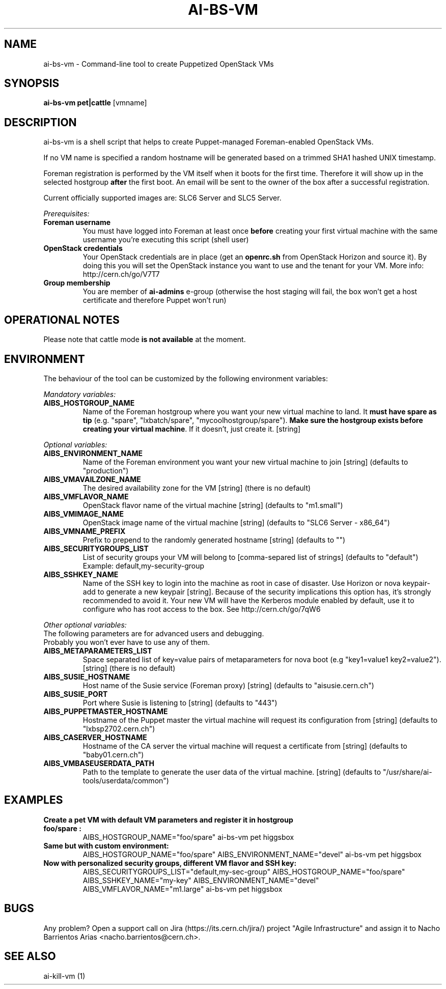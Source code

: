 .TH AI-BS-VM "1" "March 2013" "ai-bs-vm" "User Commands"
.SH NAME
ai-bs-vm \- Command-line tool to create Puppetized OpenStack VMs

.SH SYNOPSIS
.B "ai-bs-vm"
.B pet|cattle
[vmname]

.SH DESCRIPTION
ai-bs-vm is a shell script that helps to create Puppet-managed Foreman-enabled OpenStack VMs.
.LP
If no VM name is specified a random hostname will be generated
based on a trimmed SHA1 hashed UNIX timestamp.
.LP
Foreman registration is performed by the VM itself when it
boots for the first time. Therefore it will show up in the selected
hostgroup \fBafter\fR the first boot. An email will be sent to the
owner of the box after a successful registration.
.LP
Current officially supported images are: SLC6 Server and SLC5 Server.
.LP
.I Prerequisites:
.TP
.B Foreman username
You must have logged into Foreman at least once \fBbefore\fR creating
your first virtual machine with the same username you're executing
this script (shell user)
.TP
.B OpenStack credentials
Your OpenStack credentials are in place (get an \fBopenrc.sh\fR from
OpenStack Horizon and source it). By doing this you will set the OpenStack
instance you want to use and the tenant for your VM. More info:
http://cern.ch/go/V7T7
.TP
.B Group membership
You are member of \fBai-admins\fR e-group (otherwise the host staging will
fail, the box won't get a host certificate and therefore Puppet won't
run)

.SH OPERATIONAL NOTES
Please note that cattle mode \fBis not available\fR at the moment.

.SH ENVIRONMENT
The behaviour of the tool can be customized by the following
environment variables:
.LP
.I Mandatory variables:
.TP
.B AIBS_HOSTGROUP_NAME
Name of the Foreman hostgroup where you want your new virtual
machine to land. It \fBmust have spare as tip\fP (e.g. "spare",
"lxbatch/spare", "mycoolhostgroup/spare"). \fBMake sure the hostgroup
exists before creating your virtual machine\fP. If it doesn't, just
create it. [string]
.LP
.I Optional variables:
.TP
.B AIBS_ENVIRONMENT_NAME
Name of the Foreman environment you want your new virtual
machine to join
[string] (defaults to "production")
.TP
.B AIBS_VMAVAILZONE_NAME
The desired availability zone for the VM
[string] (there is no default)
.TP
.B AIBS_VMFLAVOR_NAME
OpenStack flavor name of the virtual machine
[string] (defaults to "m1.small")
.TP
.B AIBS_VMIMAGE_NAME
OpenStack image name of the virtual machine
[string] (defaults to "SLC6 Server - x86_64")
.TP
.B AIBS_VMNAME_PREFIX
Prefix to prepend to the randomly generated hostname
[string] (defaults to "")
.TP
.B AIBS_SECURITYGROUPS_LIST
List of security groups your VM will belong to
[comma-separed list of strings] (defaults to "default")
Example: default,my-security-group
.TP
.B AIBS_SSHKEY_NAME
Name of the SSH key to login into the machine as root in case of
disaster. Use Horizon or nova keypair-add to generate a new keypair
[string]. Because of the security implications this option has, it's
strongly recommended to avoid it. Your new VM will have the Kerberos
module enabled by default, use it to configure who has root access
to the box. See http://cern.ch/go/7qW6
.LP
.I Other optional variables:
.TP
The following parameters are for advanced users and debugging.
.TP
Probably you won't ever have to use any of them.
.TP
.B AIBS_METAPARAMETERS_LIST
Space separated list of key=value pairs of metaparameters for nova boot (e.g
"key1=value1 key2=value2").
[string] (there is no default)
.TP
.B AIBS_SUSIE_HOSTNAME
Host name of the Susie service (Foreman proxy)
[string] (defaults to "aisusie.cern.ch")
.TP
.B AIBS_SUSIE_PORT
Port where Susie is listening to
[string] (defaults to "443")
.TP
.B AIBS_PUPPETMASTER_HOSTNAME
Hostname of the Puppet master the virtual machine will request its
configuration from [string] (defaults to "lxbsp2702.cern.ch")
.TP
.B AIBS_CASERVER_HOSTNAME
Hostname of the CA server the virtual machine will request a certificate
from [string] (defaults to "baby01.cern.ch")
.TP
.B AIBS_VMBASEUSERDATA_PATH
Path to the template to generate the user data
of the virtual machine.
[string] (defaults to "/usr/share/ai-tools/userdata/common")

.SH EXAMPLES
.TP
.B Create a pet VM with default VM parameters and register it in hostgroup "foo/spare":
AIBS_HOSTGROUP_NAME="foo/spare" ai-bs-vm pet higgsbox

.TP
.B Same but with custom environment:
AIBS_HOSTGROUP_NAME="foo/spare"
AIBS_ENVIRONMENT_NAME="devel" ai-bs-vm pet higgsbox

.TP
.B Now with personalized security groups, different VM flavor and SSH key:
AIBS_SECURITYGROUPS_LIST="default,my-sec-group" AIBS_HOSTGROUP_NAME="foo/spare"
AIBS_SSHKEY_NAME="my-key" AIBS_ENVIRONMENT_NAME="devel"
AIBS_VMFLAVOR_NAME="m1.large" ai-bs-vm pet higgsbox

.SH BUGS
Any problem? Open a support call on Jira
(https://its.cern.ch/jira/) project "Agile Infrastructure" and assign it
to Nacho Barrientos Arias <nacho.barrientos@cern.ch>.

.SH SEE ALSO
ai-kill-vm (1)
